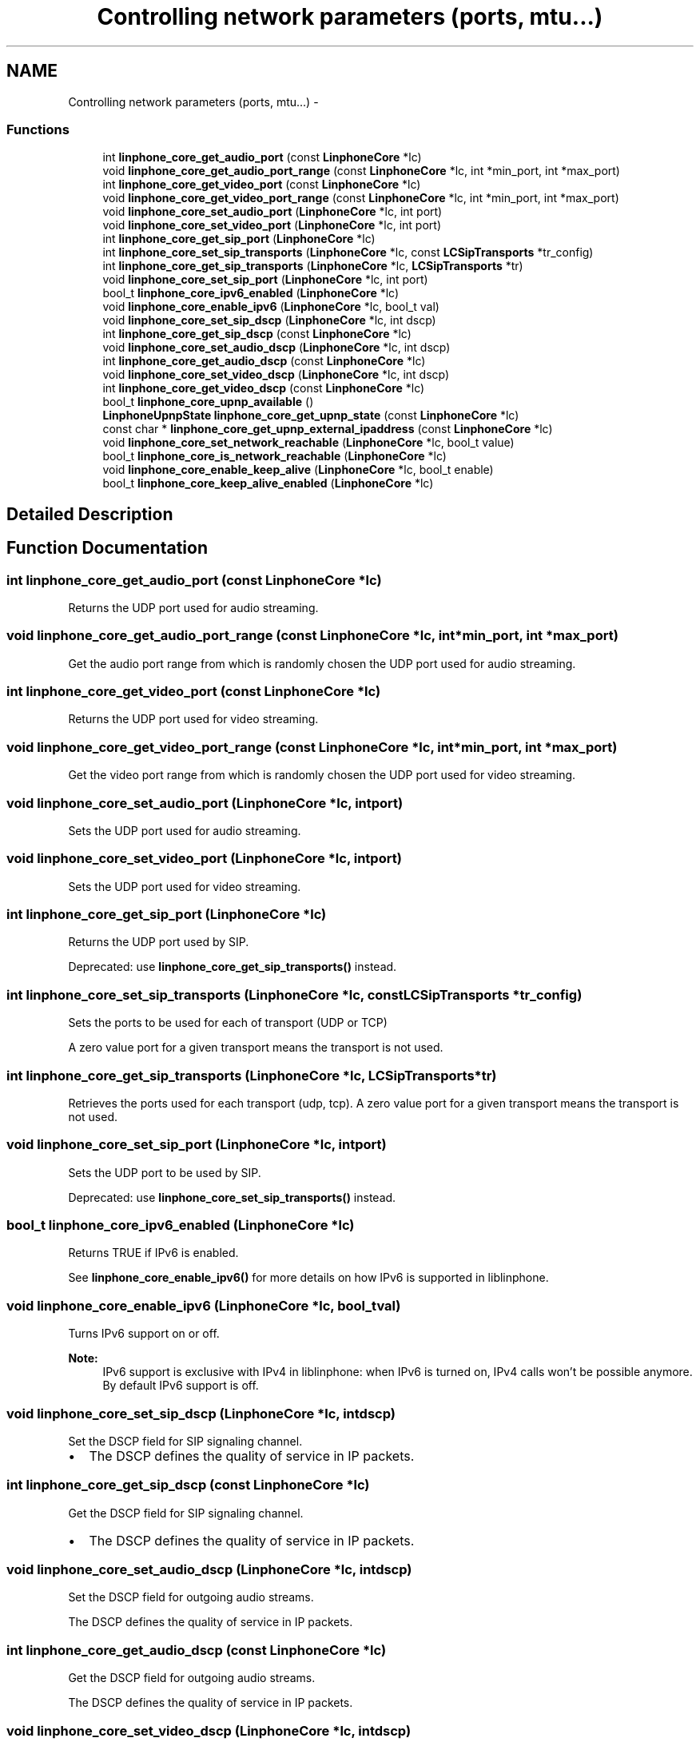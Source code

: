 .TH "Controlling network parameters (ports, mtu...)" 3 "Sun Oct 13 2013" "Version 3.6.99" "liblinphone" \" -*- nroff -*-
.ad l
.nh
.SH NAME
Controlling network parameters (ports, mtu...) \- 
.SS "Functions"

.in +1c
.ti -1c
.RI "int \fBlinphone_core_get_audio_port\fP (const \fBLinphoneCore\fP *lc)"
.br
.ti -1c
.RI "void \fBlinphone_core_get_audio_port_range\fP (const \fBLinphoneCore\fP *lc, int *min_port, int *max_port)"
.br
.ti -1c
.RI "int \fBlinphone_core_get_video_port\fP (const \fBLinphoneCore\fP *lc)"
.br
.ti -1c
.RI "void \fBlinphone_core_get_video_port_range\fP (const \fBLinphoneCore\fP *lc, int *min_port, int *max_port)"
.br
.ti -1c
.RI "void \fBlinphone_core_set_audio_port\fP (\fBLinphoneCore\fP *lc, int port)"
.br
.ti -1c
.RI "void \fBlinphone_core_set_video_port\fP (\fBLinphoneCore\fP *lc, int port)"
.br
.ti -1c
.RI "int \fBlinphone_core_get_sip_port\fP (\fBLinphoneCore\fP *lc)"
.br
.ti -1c
.RI "int \fBlinphone_core_set_sip_transports\fP (\fBLinphoneCore\fP *lc, const \fBLCSipTransports\fP *tr_config)"
.br
.ti -1c
.RI "int \fBlinphone_core_get_sip_transports\fP (\fBLinphoneCore\fP *lc, \fBLCSipTransports\fP *tr)"
.br
.ti -1c
.RI "void \fBlinphone_core_set_sip_port\fP (\fBLinphoneCore\fP *lc, int port)"
.br
.ti -1c
.RI "bool_t \fBlinphone_core_ipv6_enabled\fP (\fBLinphoneCore\fP *lc)"
.br
.ti -1c
.RI "void \fBlinphone_core_enable_ipv6\fP (\fBLinphoneCore\fP *lc, bool_t val)"
.br
.ti -1c
.RI "void \fBlinphone_core_set_sip_dscp\fP (\fBLinphoneCore\fP *lc, int dscp)"
.br
.ti -1c
.RI "int \fBlinphone_core_get_sip_dscp\fP (const \fBLinphoneCore\fP *lc)"
.br
.ti -1c
.RI "void \fBlinphone_core_set_audio_dscp\fP (\fBLinphoneCore\fP *lc, int dscp)"
.br
.ti -1c
.RI "int \fBlinphone_core_get_audio_dscp\fP (const \fBLinphoneCore\fP *lc)"
.br
.ti -1c
.RI "void \fBlinphone_core_set_video_dscp\fP (\fBLinphoneCore\fP *lc, int dscp)"
.br
.ti -1c
.RI "int \fBlinphone_core_get_video_dscp\fP (const \fBLinphoneCore\fP *lc)"
.br
.ti -1c
.RI "bool_t \fBlinphone_core_upnp_available\fP ()"
.br
.ti -1c
.RI "\fBLinphoneUpnpState\fP \fBlinphone_core_get_upnp_state\fP (const \fBLinphoneCore\fP *lc)"
.br
.ti -1c
.RI "const char * \fBlinphone_core_get_upnp_external_ipaddress\fP (const \fBLinphoneCore\fP *lc)"
.br
.ti -1c
.RI "void \fBlinphone_core_set_network_reachable\fP (\fBLinphoneCore\fP *lc, bool_t value)"
.br
.ti -1c
.RI "bool_t \fBlinphone_core_is_network_reachable\fP (\fBLinphoneCore\fP *lc)"
.br
.ti -1c
.RI "void \fBlinphone_core_enable_keep_alive\fP (\fBLinphoneCore\fP *lc, bool_t enable)"
.br
.ti -1c
.RI "bool_t \fBlinphone_core_keep_alive_enabled\fP (\fBLinphoneCore\fP *lc)"
.br
.in -1c
.SH "Detailed Description"
.PP 

.SH "Function Documentation"
.PP 
.SS "int linphone_core_get_audio_port (const \fBLinphoneCore\fP *lc)"
Returns the UDP port used for audio streaming\&. 
.SS "void linphone_core_get_audio_port_range (const \fBLinphoneCore\fP *lc, int *min_port, int *max_port)"
Get the audio port range from which is randomly chosen the UDP port used for audio streaming\&. 
.SS "int linphone_core_get_video_port (const \fBLinphoneCore\fP *lc)"
Returns the UDP port used for video streaming\&. 
.SS "void linphone_core_get_video_port_range (const \fBLinphoneCore\fP *lc, int *min_port, int *max_port)"
Get the video port range from which is randomly chosen the UDP port used for video streaming\&. 
.SS "void linphone_core_set_audio_port (\fBLinphoneCore\fP *lc, intport)"
Sets the UDP port used for audio streaming\&. 
.SS "void linphone_core_set_video_port (\fBLinphoneCore\fP *lc, intport)"
Sets the UDP port used for video streaming\&. 
.SS "int linphone_core_get_sip_port (\fBLinphoneCore\fP *lc)"
Returns the UDP port used by SIP\&.
.PP
Deprecated: use \fBlinphone_core_get_sip_transports()\fP instead\&. 
.SS "int linphone_core_set_sip_transports (\fBLinphoneCore\fP *lc, const \fBLCSipTransports\fP *tr_config)"
Sets the ports to be used for each of transport (UDP or TCP)
.PP
A zero value port for a given transport means the transport is not used\&. 
.SS "int linphone_core_get_sip_transports (\fBLinphoneCore\fP *lc, \fBLCSipTransports\fP *tr)"
Retrieves the ports used for each transport (udp, tcp)\&. A zero value port for a given transport means the transport is not used\&. 
.SS "void linphone_core_set_sip_port (\fBLinphoneCore\fP *lc, intport)"
Sets the UDP port to be used by SIP\&.
.PP
Deprecated: use \fBlinphone_core_set_sip_transports()\fP instead\&. 
.SS "bool_t linphone_core_ipv6_enabled (\fBLinphoneCore\fP *lc)"
Returns TRUE if IPv6 is enabled\&.
.PP
See \fBlinphone_core_enable_ipv6()\fP for more details on how IPv6 is supported in liblinphone\&. 
.SS "void linphone_core_enable_ipv6 (\fBLinphoneCore\fP *lc, bool_tval)"
Turns IPv6 support on or off\&.
.PP
\fBNote:\fP
.RS 4
IPv6 support is exclusive with IPv4 in liblinphone: when IPv6 is turned on, IPv4 calls won't be possible anymore\&. By default IPv6 support is off\&. 
.RE
.PP

.SS "void linphone_core_set_sip_dscp (\fBLinphoneCore\fP *lc, intdscp)"
Set the DSCP field for SIP signaling channel\&.
.PP
.IP "\(bu" 2
The DSCP defines the quality of service in IP packets\&. 
.PP

.SS "int linphone_core_get_sip_dscp (const \fBLinphoneCore\fP *lc)"
Get the DSCP field for SIP signaling channel\&.
.PP
.IP "\(bu" 2
The DSCP defines the quality of service in IP packets\&. 
.PP

.SS "void linphone_core_set_audio_dscp (\fBLinphoneCore\fP *lc, intdscp)"
Set the DSCP field for outgoing audio streams\&.
.PP
The DSCP defines the quality of service in IP packets\&. 
.SS "int linphone_core_get_audio_dscp (const \fBLinphoneCore\fP *lc)"
Get the DSCP field for outgoing audio streams\&.
.PP
The DSCP defines the quality of service in IP packets\&. 
.SS "void linphone_core_set_video_dscp (\fBLinphoneCore\fP *lc, intdscp)"
Set the DSCP field for outgoing video streams\&.
.PP
The DSCP defines the quality of service in IP packets\&. 
.SS "int linphone_core_get_video_dscp (const \fBLinphoneCore\fP *lc)"
Get the DSCP field for outgoing video streams\&.
.PP
The DSCP defines the quality of service in IP packets\&. 
.SS "bool_t linphone_core_upnp_available ()"
Return the availability of uPnP\&.
.PP
\fBReturns:\fP
.RS 4
true if uPnP is available otherwise return false\&. 
.RE
.PP

.SS "\fBLinphoneUpnpState\fP linphone_core_get_upnp_state (const \fBLinphoneCore\fP *lc)"
Return the internal state of uPnP\&.
.PP
\fBParameters:\fP
.RS 4
\fIlc\fP \fBLinphoneCore\fP 
.RE
.PP
\fBReturns:\fP
.RS 4
an LinphoneUpnpState\&. 
.RE
.PP

.SS "const char* linphone_core_get_upnp_external_ipaddress (const \fBLinphoneCore\fP *lc)"
Return the external ip address of router\&. In some cases the uPnP can have an external ip address but not a usable uPnP (state different of Ok)\&.
.PP
\fBParameters:\fP
.RS 4
\fIlc\fP \fBLinphoneCore\fP 
.RE
.PP
\fBReturns:\fP
.RS 4
a null terminated string containing the external ip address\&. If the the external ip address is not available return null\&. 
.RE
.PP

.SS "void linphone_core_set_network_reachable (\fBLinphoneCore\fP *lc, bool_tvalue)"
This method is called by the application to notify the linphone core library when network is reachable\&. Calling this method with true trigger linphone to initiate a registration process for all proxies\&. Calling this method disables the automatic network detection mode\&. It means you must call this method after each network state changes\&. 
.SS "bool_t linphone_core_is_network_reachable (\fBLinphoneCore\fP *lc)"
return network state either as positioned by the application or by linphone itself\&. 
.SS "void linphone_core_enable_keep_alive (\fBLinphoneCore\fP *lc, bool_tenable)"
enable signaling keep alive\&. small udp packet sent periodically to keep udp NAT association
.PP
Enables signaling keep alive 
.SS "bool_t linphone_core_keep_alive_enabled (\fBLinphoneCore\fP *lc)"
Is signaling keep alive
.PP
Is signaling keep alive enabled 
.SH "Author"
.PP 
Generated automatically by Doxygen for liblinphone from the source code\&.
